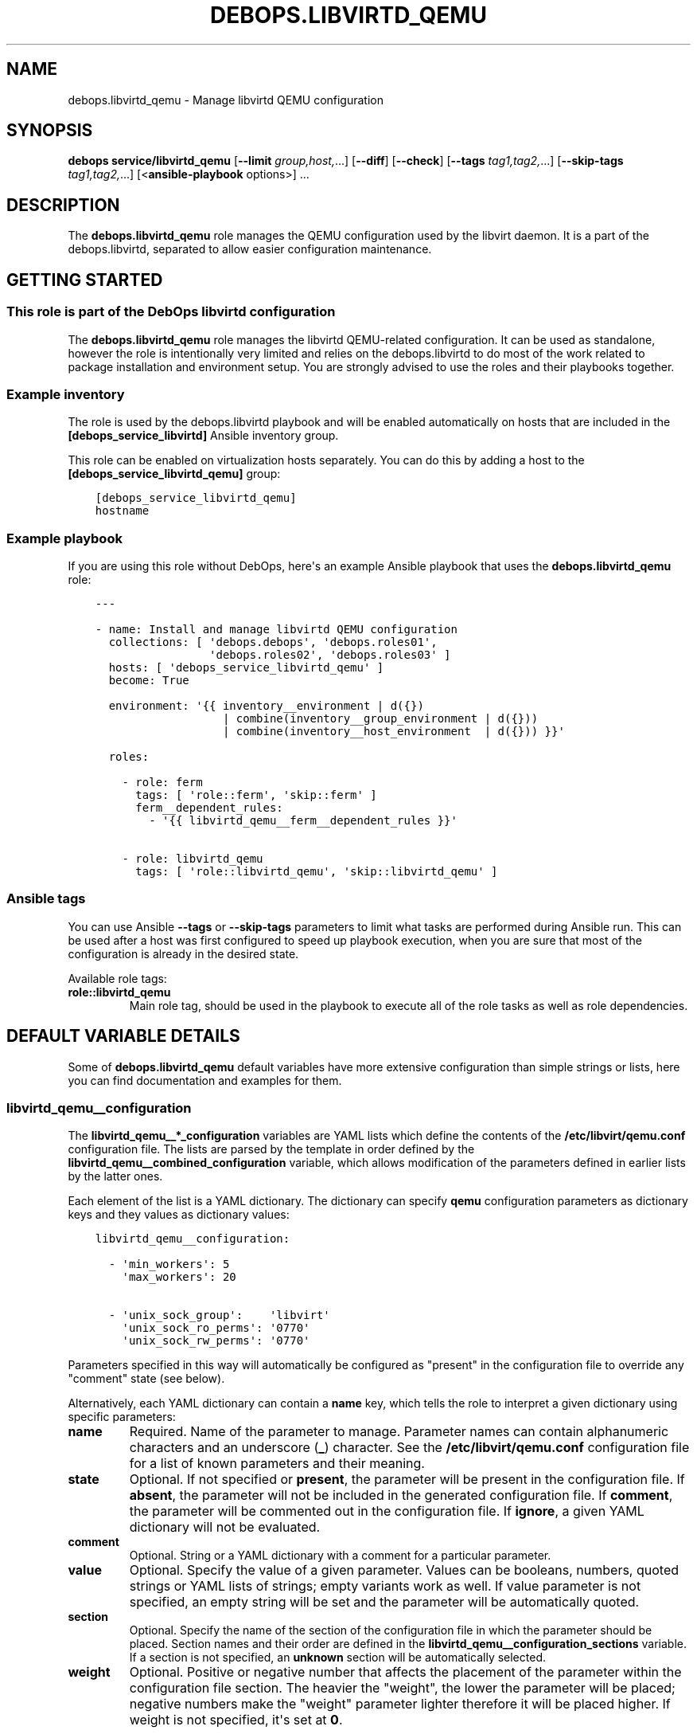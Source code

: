 .\" Man page generated from reStructuredText.
.
.TH "DEBOPS.LIBVIRTD_QEMU" "5" "Feb 17, 2022" "v3.0.1" "DebOps"
.SH NAME
debops.libvirtd_qemu \- Manage libvirtd QEMU configuration
.
.nr rst2man-indent-level 0
.
.de1 rstReportMargin
\\$1 \\n[an-margin]
level \\n[rst2man-indent-level]
level margin: \\n[rst2man-indent\\n[rst2man-indent-level]]
-
\\n[rst2man-indent0]
\\n[rst2man-indent1]
\\n[rst2man-indent2]
..
.de1 INDENT
.\" .rstReportMargin pre:
. RS \\$1
. nr rst2man-indent\\n[rst2man-indent-level] \\n[an-margin]
. nr rst2man-indent-level +1
.\" .rstReportMargin post:
..
.de UNINDENT
. RE
.\" indent \\n[an-margin]
.\" old: \\n[rst2man-indent\\n[rst2man-indent-level]]
.nr rst2man-indent-level -1
.\" new: \\n[rst2man-indent\\n[rst2man-indent-level]]
.in \\n[rst2man-indent\\n[rst2man-indent-level]]u
..
.SH SYNOPSIS
.sp
\fBdebops service/libvirtd_qemu\fP [\fB\-\-limit\fP \fIgroup,host,\fP\&...] [\fB\-\-diff\fP] [\fB\-\-check\fP] [\fB\-\-tags\fP \fItag1,tag2,\fP\&...] [\fB\-\-skip\-tags\fP \fItag1,tag2,\fP\&...] [<\fBansible\-playbook\fP options>] ...
.SH DESCRIPTION
.sp
The \fBdebops.libvirtd_qemu\fP role manages the QEMU configuration used by the
libvirt daemon. It is a part of the debops.libvirtd, separated to
allow easier configuration maintenance.
.SH GETTING STARTED
.SS This role is part of the DebOps libvirtd configuration
.sp
The \fBdebops.libvirtd_qemu\fP role manages the libvirtd QEMU\-related
configuration. It can be used as standalone, however the role is intentionally
very limited and relies on the debops.libvirtd to do most of the
work related to package installation and environment setup. You are strongly
advised to use the roles and their playbooks together.
.SS Example inventory
.sp
The role is used by the debops.libvirtd playbook and will be enabled
automatically on hosts that are included in the \fB[debops_service_libvirtd]\fP
Ansible inventory group.
.sp
This role can be enabled on virtualization hosts separately. You can do this by
adding a host to the \fB[debops_service_libvirtd_qemu]\fP group:
.INDENT 0.0
.INDENT 3.5
.sp
.nf
.ft C
[debops_service_libvirtd_qemu]
hostname
.ft P
.fi
.UNINDENT
.UNINDENT
.SS Example playbook
.sp
If you are using this role without DebOps, here\(aqs an example Ansible playbook
that uses the \fBdebops.libvirtd_qemu\fP role:
.INDENT 0.0
.INDENT 3.5
.sp
.nf
.ft C
\-\-\-

\- name: Install and manage libvirtd QEMU configuration
  collections: [ \(aqdebops.debops\(aq, \(aqdebops.roles01\(aq,
                 \(aqdebops.roles02\(aq, \(aqdebops.roles03\(aq ]
  hosts: [ \(aqdebops_service_libvirtd_qemu\(aq ]
  become: True

  environment: \(aq{{ inventory__environment | d({})
                   | combine(inventory__group_environment | d({}))
                   | combine(inventory__host_environment  | d({})) }}\(aq

  roles:

    \- role: ferm
      tags: [ \(aqrole::ferm\(aq, \(aqskip::ferm\(aq ]
      ferm__dependent_rules:
        \- \(aq{{ libvirtd_qemu__ferm__dependent_rules }}\(aq

    \- role: libvirtd_qemu
      tags: [ \(aqrole::libvirtd_qemu\(aq, \(aqskip::libvirtd_qemu\(aq ]

.ft P
.fi
.UNINDENT
.UNINDENT
.SS Ansible tags
.sp
You can use Ansible \fB\-\-tags\fP or \fB\-\-skip\-tags\fP parameters to limit what
tasks are performed during Ansible run. This can be used after a host was first
configured to speed up playbook execution, when you are sure that most of the
configuration is already in the desired state.
.sp
Available role tags:
.INDENT 0.0
.TP
.B \fBrole::libvirtd_qemu\fP
Main role tag, should be used in the playbook to execute all of the role
tasks as well as role dependencies.
.UNINDENT
.SH DEFAULT VARIABLE DETAILS
.sp
Some of \fBdebops.libvirtd_qemu\fP default variables have more extensive
configuration than simple strings or lists, here you can find documentation and
examples for them.
.SS libvirtd_qemu__configuration
.sp
The \fBlibvirtd_qemu__*_configuration\fP variables are YAML lists which define
the contents of the \fB/etc/libvirt/qemu.conf\fP configuration file. The
lists are parsed by the template in order defined by the
\fBlibvirtd_qemu__combined_configuration\fP variable, which allows
modification of the parameters defined in earlier lists by the latter ones.
.sp
Each element of the list is a YAML dictionary. The dictionary can specify
\fBqemu\fP configuration parameters as dictionary keys and they values as
dictionary values:
.INDENT 0.0
.INDENT 3.5
.sp
.nf
.ft C
libvirtd_qemu__configuration:

  \- \(aqmin_workers\(aq: 5
    \(aqmax_workers\(aq: 20

  \- \(aqunix_sock_group\(aq:    \(aqlibvirt\(aq
    \(aqunix_sock_ro_perms\(aq: \(aq0770\(aq
    \(aqunix_sock_rw_perms\(aq: \(aq0770\(aq
.ft P
.fi
.UNINDENT
.UNINDENT
.sp
Parameters specified in this way will automatically be configured as "present"
in the configuration file to override any "comment" state (see below).
.sp
Alternatively, each YAML dictionary can contain a \fBname\fP key, which tells the
role to interpret a given dictionary using specific parameters:
.INDENT 0.0
.TP
.B \fBname\fP
Required. Name of the parameter to manage. Parameter names can contain
alphanumeric characters and an underscore (\fB_\fP) character. See the
\fB/etc/libvirt/qemu.conf\fP configuration file for a list of known
parameters and their meaning.
.TP
.B \fBstate\fP
Optional. If not specified or \fBpresent\fP, the parameter will be present in
the configuration file. If \fBabsent\fP, the parameter will not be included in
the generated configuration file. If \fBcomment\fP, the parameter will be
commented out in the configuration file. If \fBignore\fP, a given YAML
dictionary will not be evaluated.
.TP
.B \fBcomment\fP
Optional. String or a YAML dictionary with a comment for a particular
parameter.
.TP
.B \fBvalue\fP
Optional. Specify the value of a given parameter. Values can be booleans,
numbers, quoted strings or YAML lists of strings; empty variants work as
well. If value parameter is not specified, an empty string will be set and
the parameter will be automatically quoted.
.TP
.B \fBsection\fP
Optional. Specify the name of the section of the configuration file in which
the parameter should be placed. Section names and their order are defined in
the \fBlibvirtd_qemu__configuration_sections\fP variable. If a section is not
specified, an \fBunknown\fP section will be automatically selected.
.TP
.B \fBweight\fP
Optional. Positive or negative number that affects the placement of the
parameter within the configuration file section. The heavier the "weight",
the lower the parameter will be placed; negative numbers make the "weight"
parameter lighter therefore it will be placed higher. If weight is not
specified, it\(aqs set at \fB0\fP\&.
.UNINDENT
.SS Examples
.sp
Add custom parameters:
.INDENT 0.0
.INDENT 3.5
.sp
.nf
.ft C
libvirtd_qemu__configuration:

  \- name: \(aqcustom_param\(aq
    value: \(aqcustom\-value\(aq
.ft P
.fi
.UNINDENT
.UNINDENT
.sp
Change the section and order of existing parameters:
.INDENT 0.0
.INDENT 3.5
.sp
.nf
.ft C
libvirtd_qemu__configuration:

  \- name: \(aqlisten_tls\(aq
    section: \(aqauthn\(aq
    weight: 30
.ft P
.fi
.UNINDENT
.UNINDENT
.sp
Comment out a specific parameter conditionally:
.INDENT 0.0
.INDENT 3.5
.sp
.nf
.ft C
libvirtd_qemu__configuration:

  \- name: \(aqlisten_addr\(aq
    value: \(aq0.0.0.0\(aq
    state: \(aq{{ "present"
               if ansible_distribution == "Debian"
               else "comment" }}\(aq
.ft P
.fi
.UNINDENT
.UNINDENT
.SS libvirtd_qemu__configuration_sections
.sp
This list defines the sections of the \fB/etc/libvirt/qemu.conf\fP
configuration file, as well as their order in the generated file. Each element
of the list is a YAML dictionary with specific parameters:
.INDENT 0.0
.TP
.B \fBname\fP
Required. Name of the section, specified in the configuration entries as the
\fBsection\fP parameter. Should be short and recognizable.
.TP
.B \fBtitle\fP
Required. A short description of the given configuration file section which
will be added as a header.
.TP
.B \fBcomment\fP
Optional. a string or a YAML dictionary with additional comments about
a given section, added after the title.
.TP
.B \fBstate\fP
Optional. If not specified or \fBpresent\fP, the section will be included in
the configuration file. If \fBabsent\fP, the entire section (including the
parameters that belong to it) will be omitted in the generated configuration
file. If \fBhidden\fP, the section will be present but the title and section
comment will not be included.
.UNINDENT
.SS Examples
.sp
Set a custom list of sections:
.INDENT 0.0
.INDENT 3.5
.sp
.nf
.ft C
libvirtd_qemu__configuration_sections:

  \- name: \(aqsection\-one\(aq
    title: \(aqFirst section\(aq

  \- name: \(aqsection\-two\(aq
    title: \(aqSection with hidden title\(aq
    state: \(aqhidden\(aq

  \- name: \(aqsection\-three\(aq
    title: \(aqThird section\(aq
.ft P
.fi
.UNINDENT
.UNINDENT
.SH AUTHOR
Maciej Delmanowski
.SH COPYRIGHT
2014-2022, Maciej Delmanowski, Nick Janetakis, Robin Schneider and others
.\" Generated by docutils manpage writer.
.

